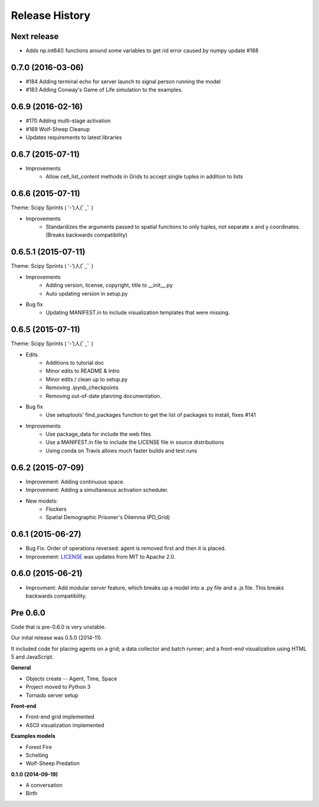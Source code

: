 .. :changelog:

Release History
---------------

Next release
++++++++++++++++++

* Adds np.int64() functions around some variables to get rid error caused by numpy update #188

0.7.0 (2016-03-06)
++++++++++++++++++
* #184 Adding terminal echo for server launch to signal person running the model
* #183 Adding Conway's Game of Life simulation to the examples.

0.6.9 (2016-02-16)
++++++++++++++++++

* #170 Adding multi-stage activation
* #169 Wolf-Sheep Cleanup
* Updates requirements to latest libraries


0.6.7 (2015-07-11)
++++++++++++++++++

* Improvements
    * Allow cell_list_content methods in Grids to accept single tuples in addition to lists


0.6.6 (2015-07-11)
++++++++++++++++++

Theme: Scipy Sprints ( ‘-’)人(ﾟ_ﾟ )

* Improvements
    * Standardizes the arguments passed to spatial functions to only tuples, not separate x and y coordinates. (Breaks backwards compatibility)


0.6.5.1 (2015-07-11)
++++++++++++++++++

Theme: Scipy Sprints ( ‘-’)人(ﾟ_ﾟ )

* Improvements
    * Adding version, license, copyright, title to __init__.py
    * Auto updating version in setup.py
* Bug fix
    * Updating MANIFEST.in to include visualization templates that were missing.


0.6.5 (2015-07-11)
++++++++++++++++++

Theme: Scipy Sprints ( ‘-’)人(ﾟ_ﾟ )

* Edits
    * Additions to tutorial doc
    * Minor edits to README & Intro
    * Minor edits / clean up to setup.py
    * Removing .ipynb_checkpoints
    * Removing out-of-date planning documentation.
* Bug fix
    * Use setuptools' find_packages function to get the list of packages to install, fixes #141
* Improvements
    * Use package_data for include the web files
    * Use a MANIFEST.in file to include the LICENSE file in source distributions
    * Using conda on Travis allows much faster builds and test runs


0.6.2 (2015-07-09)
++++++++++++++++++

* Improvement: Adding continuous space.
* Improvement: Adding a simultaneous activation scheduler.
* New models:
	- Flockers
	- Spatial Demographic Prisoner's Dilemma (PD_Grid)

0.6.1 (2015-06-27)
++++++++++++++++++

* Bug Fix: Order of operations reversed: agent is removed first and then it is placed.
* Improvement: `LICENSE`_ was updates from MIT to Apache 2.0.

.. _`LICENSE` : https://github.com/projectmesa/mesa/blob/master/LICENSE


0.6.0 (2015-06-21)
++++++++++++++++++

* Improvment: Add modular server feature, which breaks up a model into a .py file and a .js file. This breaks backwards compatibility.

Pre 0.6.0
++++++++++++++++++

Code that is pre-0.6.0 is very unstable.

Our inital release was 0.5.0 (2014-11).

It included code for placing agents on a grid; a data collector and batch runner; and a front-end visualization using HTML 5 and JavaScript.

**General**

* Objects create -- Agent, Time, Space
* Project moved to Python 3
* Tornado server setup

**Front-end**

* Front-end grid implemented
* ASCII visualization implemented

**Examples models**

* Forest Fire
* Schelling
* Wolf-Sheep Predation

**0.1.0 (2014-09-19)**

* A conversation
* Birth
